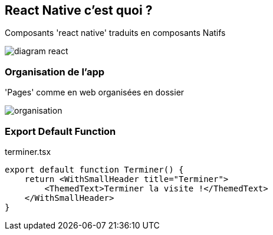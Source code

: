 == React Native c'est quoi ?
[.notes]
--
Composants 'react native' traduits en composants Natifs
--
image::images/diagram-react.svg[]

=== Organisation de l'app
[.notes]
--
'Pages' comme en web organisées en dossier
--
image::images/organisation.png[]

=== Export Default Function
.terminer.tsx
[source, tsx]
--
export default function Terminer() {
    return <WithSmallHeader title="Terminer">
        <ThemedText>Terminer la visite !</ThemedText>
    </WithSmallHeader>
}
--